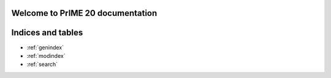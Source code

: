 .. Test_Sphinx_Documentation documentation master file, created by
   sphinx-quickstart on Wed May 11 09:41:30 2022.
   You can adapt this file completely to your liking, but it should at least
   contain the root `toctree` directive.

Welcome to PrIME 20 documentation
=====================================================


.. tabbed:: Intro Page

  .. rst-class:: blue-32px

  PrIME 20 documentation provides a variety of resources that will help you learn how to use the application, click the below panes to learn more about the particular topic.

  .. panels::
      :container: container-lg pb-3 px-md-0 px-5
      :column: col-lg-6 col-md-6 col-sm-6 col-xs-12 p-2
     
      .. div:: align-center

         .. fa:: download

      .. div:: align-center

         If you do not have PrIME installed and want to get started, follow the :doc:`installation` guide.
      ---

      .. div:: align-center

         .. fa:: walking

      .. div:: align-center

         If you are looking for a summary of its features and interface, check out the :doc:`quickstart` guide.
      ---

      .. div:: align-center

         .. fa:: info-circle

      .. div:: align-center

         If you are looking for information about subscriptions, go to :doc:`subscriptions`.
      ---

      .. div:: align-center

         .. fa:: universal-access      

      .. div:: align-center

         If you are looking for information about solutions and assets, go to :doc:`solutions_and_assets`.
      ---

      .. div:: align-center

         .. fa:: chart-bar

      .. div:: align-center

         If you are looking for information about reports, go to :doc:`reporting`.
      ---

      .. div:: align-center

         .. fa:: user

      .. div:: align-center

         If you are looking for information about managing users, go to :doc:`user_management`.
      ---

      .. div:: align-center

         .. fa:: first-aid

      .. div:: align-center

         If you've run into a PrIME problem and need help solving it, take a look at our :doc:`troubleshooting guide<troubleshooting>`.
      ---

      .. div:: align-center

         .. fa:: question-circle

      .. div:: align-center

         If you have a question about PrIME, visit the :doc:`FAQs` section.

.. tabbed:: Administrator Documentation

  .. toctree::
     :maxdepth: 3
     :caption: Administrator Documentation

     Displaying Headings <topic1>
     Displaying Visuals <topic2>
     Linking Pages <topic3>
     User Management <user_management>

.. tabbed:: User Documentation
    
  .. toctree::
     :maxdepth: 2
     :caption: User Documentation

     Quick Start <quickstart>
     Creating Lists <topic4>
     Reporting <reporting>

.. tabbed:: Business Documentation

  .. toctree::
     :maxdepth: 3
     :caption: Business Documentation

     Solutions and Assets <solutions_and_assets>
     Subscriptions <subscriptions>

.. tabbed:: Support
    
  .. toctree::
     :maxdepth: 2
     :caption: Support

     FAQs <FAQs>
     Release Notes <release_notes>
     Troubleshooting Guide <troubleshooting>
     Installation Guide <installation>

.. tabbed:: Videos
   
   .. youtube:: https://www.youtube.com/watch?v=K4TOrB7at0Y

   .. youtube:: K4TOrB7at0Y

   .. video:: _static/sample_video.mp4
       :width: 500
       :height: 300

   .. raw:: html
      
      <video width="320" height="240" controls>
         <source src="_static/sample_video.mp4" type="video/mp4">
      </video>

Indices and tables
==================

* :ref:`genindex`
* :ref:`modindex`
* :ref:`search`